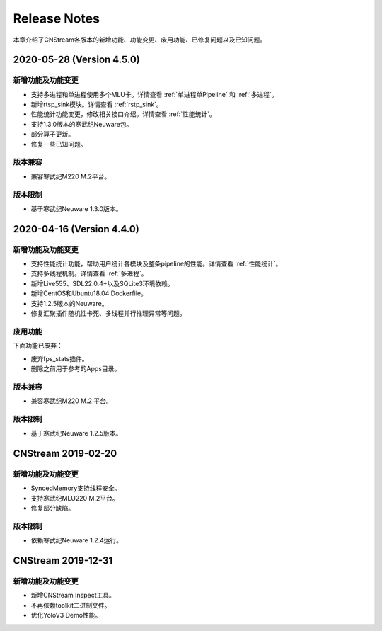 Release Notes
=======================

本章介绍了CNStream各版本的新增功能、功能变更、废用功能、已修复问题以及已知问题。

2020-05-28 (Version 4.5.0)
---------------------------

新增功能及功能变更
>>>>>>>>>>>>>>>>>>>>>>

- 支持多进程和单进程使用多个MLU卡。详情查看 :ref:`单进程单Pipeline` 和 :ref:`多进程`。
- 新增rtsp_sink模块。详情查看 :ref:`rstp_sink`。
- 性能统计功能变更，修改相关接口介绍。详情查看 :ref:`性能统计`。
- 支持1.3.0版本的寒武纪Neuware包。
- 部分算子更新。
- 修复一些已知问题。

版本兼容
>>>>>>>>>>>>

- 兼容寒武纪M220 M.2平台。

版本限制
>>>>>>>>>>>>

- 基于寒武纪Neuware 1.3.0版本。

2020-04-16 (Version 4.4.0)
---------------------------

新增功能及功能变更
>>>>>>>>>>>>>>>>>>>>>>

- 支持性能统计功能，帮助用户统计各模块及整条pipeline的性能。详情查看 :ref:`性能统计`。
- 支持多线程机制。详情查看 :ref:`多进程`。
- 新增Live555、SDL22.0.4+以及SQLite3环境依赖。
- 新增CentOS和Ubuntu18.04 Dockerfile。
- 支持1.2.5版本的Neuware。
- 修复汇聚插件随机性卡死、多线程并行推理异常等问题。


废用功能 
>>>>>>>>>>>>

下面功能已废弃：

- 废弃fps_stats插件。
- 删除之前用于参考的Apps目录。

版本兼容
>>>>>>>>>>>>
- 兼容寒武纪M220 M.2 平台。

版本限制
>>>>>>>>>>>>

- 基于寒武纪Neuware 1.2.5版本。

CNStream 2019-02-20
--------------------

新增功能及功能变更
>>>>>>>>>>>>>>>>>>>>>>

- SyncedMemory支持线程安全。 
- 支持寒武纪MLU220 M.2平台。
- 修复部分缺陷。

版本限制
>>>>>>>>>>>>

- 依赖寒武纪Neuware 1.2.4运行。

CNStream 2019-12-31
--------------------

新增功能及功能变更
>>>>>>>>>>>>>>>>>>>>>>

- 新增CNStream Inspect工具。
- 不再依赖toolkit二进制文件。
- 优化YoloV3 Demo性能。

.. 以下为注释内容，勿删除！
   CNStream XXX-XX-XX
   --------------------
   
   新增功能及功能变更
   >>>>>>>>>>>>>>>>>>>>>>
   
   **功能标题**
   
   功能描述。如果是功能变更，请给出之前功能描述、变更后功能描述、为什么做功能变更、变更客户获益是什么等。
   如果是新增功能，请给出新功能描述、为什么支持该功能、新功能客户获益是什么。
   
   （如果没有请删除该章节。）
   
   废用功能 
   >>>>>>>>>>>>
   
   下面功能已废弃：
   
   - 废弃功能描述、为什么废用、废用后用户可以使用什么功能代替它。
   - 废弃功能描述、为什么废用、废用后用户可以使用什么功能代替它。
   
   （如果没有请删除该章节。）
   
   版本兼容
   >>>>>>>>>>>>
   
   该版本兼容说明。
   
   （如果没有请删除该章节。）
   
   版本限制
   >>>>>>>>>>>>
   
   该版本限制说明。
   
   （如果没有请删除该章节。）
